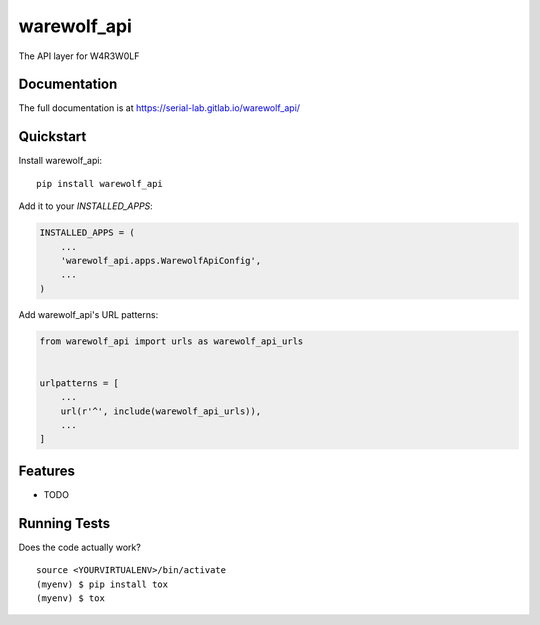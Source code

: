 =============================
warewolf_api
=============================

.. image:: https://gitlab.com/serial-lab/warewolf_api/badges/master/coverage.svg
   :target: https://gitlab.com/serial-lab/warewolf_api/pipelines
.. image:: https://gitlab.com/serial-lab/warewolf_api/badges/master/build.svg
   :target: https://gitlab.com/serial-lab/warewolf_api/commits/master
.. image:: https://badge.fury.io/py/warewolf_api.svg
    :target: https://badge.fury.io/py/warewolf_api

The API layer for W4R3W0LF

Documentation
-------------

The full documentation is at https://serial-lab.gitlab.io/warewolf_api/

Quickstart
----------

Install warewolf_api::

    pip install warewolf_api

Add it to your `INSTALLED_APPS`:

.. code-block:: python

    INSTALLED_APPS = (
        ...
        'warewolf_api.apps.WarewolfApiConfig',
        ...
    )

Add warewolf_api's URL patterns:

.. code-block:: python

    from warewolf_api import urls as warewolf_api_urls


    urlpatterns = [
        ...
        url(r'^', include(warewolf_api_urls)),
        ...
    ]

Features
--------

* TODO

Running Tests
-------------

Does the code actually work?

::

    source <YOURVIRTUALENV>/bin/activate
    (myenv) $ pip install tox
    (myenv) $ tox

